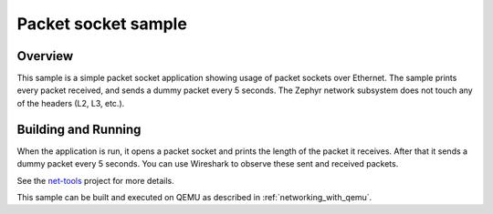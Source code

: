 .. _packet-socket-sample:

Packet socket sample
####################

Overview
********

This sample is a simple packet socket application showing usage
of packet sockets over Ethernet. The sample prints every packet
received, and sends a dummy packet every 5 seconds.
The Zephyr network subsystem does not touch any of the headers
(L2, L3, etc.).

Building and Running
********************

When the application is run, it opens a packet socket and prints
the length of the packet it receives. After that it sends a dummy
packet every 5 seconds. You can use Wireshark to observe these
sent and received packets.

See the `net-tools`_ project for more details.

This sample can be built and executed on QEMU as described
in :ref:`networking_with_qemu`.

.. _`net-tools`: https://github.com/zephyrproject-rtos/net-tools
